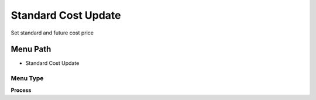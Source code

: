 
.. _functional-guide/menu/menu-standard-cost-update:

====================
Standard Cost Update
====================

Set standard and future cost price

Menu Path
=========


* Standard Cost Update

Menu Type
---------
\ **Process**\ 


.. seealso::
    :ref:`functional-guide/process/process-m_cost_update`
